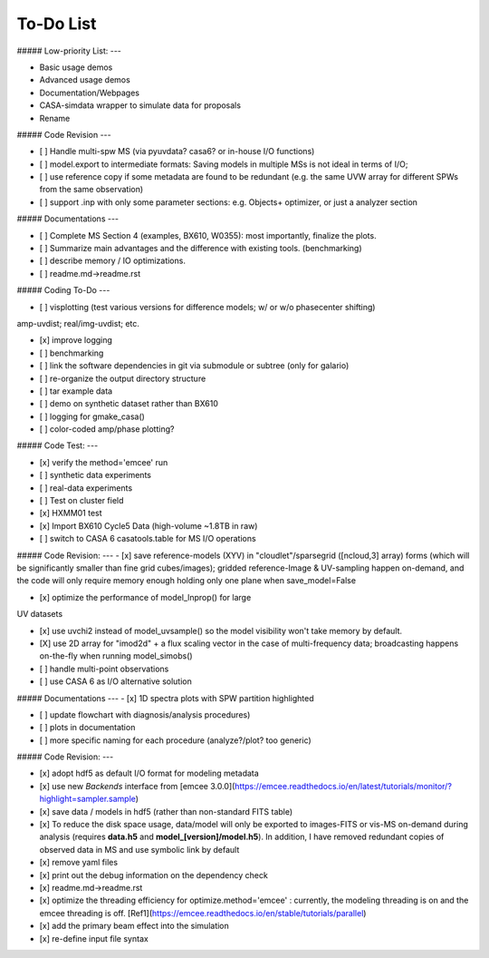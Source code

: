 To-Do List
==========


##### Low-priority List:
---

+ Basic usage demos

+ Advanced usage demos

+ Documentation/Webpages

+ CASA-simdata wrapper to simulate data for proposals

+ Rename


##### Code Revision
---

- [ ] Handle multi-spw MS (via pyuvdata? casa6? or in-house I/O functions)

- [ ] model.export to intermediate formats: Saving models in multiple MSs is not ideal in terms of I/O;

- [ ] use reference copy if some metadata are found to be redundant (e.g. the same UVW array for different SPWs from the same observation)

- [ ] support .inp with only some parameter sections: e.g. Objects+ optimizer, or just a analyzer section


##### Documentations
---

- [ ] Complete MS Section 4 (examples, BX610, W0355): most importantly, finalize the plots.

- [ ] Summarize main advantages and the difference with existing tools. (benchmarking)

- [ ] describe memory / IO optimizations.

- [ ] readme.md->readme.rst


##### Coding To-Do
---

- [ ] visplotting (test various versions for difference models; w/ or w/o phasecenter shifting)

amp-uvdist; real/img-uvdist; etc.

- [x] improve logging

- [ ] benchmarking

- [ ] link the software dependencies in git via submodule or subtree (only for galario)

- [ ] re-organize the output directory structure

- [ ] tar example data

- [ ] demo on synthetic dataset rather than BX610

- [ ] logging for gmake_casa()

- [ ] color-coded amp/phase plotting?

##### Code Test:
---

- [x] verify the method='emcee' run

- [ ] synthetic data experiments

- [ ] real-data experiments

- [ ] Test on cluster field

- [x] HXMM01 test

- [x] Import BX610 Cycle5 Data (high-volume ~1.8TB in raw)

- [ ] switch to CASA 6 casatools.table for  MS I/O operations


##### Code Revision:
---
- [x] save reference-models (XYV) in "cloudlet"/sparsegrid ([ncloud,3] array) forms (which will be significantly smaller than fine grid cubes/images); gridded reference-Image & UV-sampling happen on-demand, and the code will only require memory enough holding only one plane when save_model=False

- [x] optimize the performance of model_lnprop() for large
UV datasets

- [x] use uvchi2 instead of model_uvsample() so the model visibility won't take memory by default.

- [X] use 2D array for "imod2d" + a flux scaling vector in the case of multi-frequency data; broadcasting happens on-the-fly when running model_simobs()


- [ ] handle multi-point observations 

- [ ] use CASA 6 as I/O alternative solution


##### Documentations
---
- [x] 1D spectra plots with SPW partition highlighted

- [ ] update flowchart with diagnosis/analysis procedures)


- [ ] plots in documentation


- [ ] more specific naming for each procedure (analyze?/plot? too generic)

##### Code Revision:
---

- [x] adopt hdf5 as default I/O format for modeling metadata

- [x] use new *Backends* interface from [emcee 3.0.0](https://emcee.readthedocs.io/en/latest/tutorials/monitor/?highlight=sampler.sample)

- [x] save data / models in hdf5 (rather than non-standard FITS table)

- [x] To reduce the disk space usage, data/model will only be exported to images-FITS or vis-MS on-demand during analysis  (requires **data.h5** and **model_[version]/model.h5**). In addition, I have removed redundant copies of observed data in MS and use symbolic link by default

- [x] remove yaml files

- [x] print out the debug information on the dependency check

- [x] readme.md->readme.rst

- [x] optimize the threading efficiency for optimize.method='emcee' : currently, the modeling threading is on and the emcee threading is off. [Ref1](https://emcee.readthedocs.io/en/stable/tutorials/parallel)
 
- [x] add the primary beam effect into the simulation

- [x] re-define input file syntax
